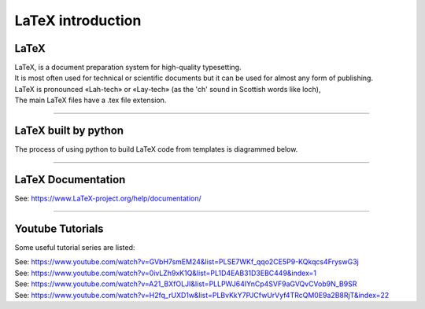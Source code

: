 ====================================================
LaTeX introduction
====================================================

LaTeX
-----------------

| LaTeX, is a document preparation system for high-quality typesetting.
| It is most often used for technical or scientific documents but it can be used for almost any form of publishing.
| LaTeX is pronounced «Lah-tech» or «Lay-tech» (as the 'ch' sound in Scottish words like loch),
| The main LaTeX files have a .tex file extension.

----

LaTeX built by python
-----------------------

| The process of using python to build LaTeX code from templates is diagrammed below.

.. image:: files/process.png
    :width: 600

----

LaTeX Documentation
----------------------

See: https://www.LaTeX-project.org/help/documentation/

----

Youtube Tutorials
-----------------------------

Some useful tutorial series are listed:

| See: https://www.youtube.com/watch?v=GVbH7smEM24&list=PLSE7WKf_qqo2CE5P9-KQkqcs4FryswG3j
| See: https://www.youtube.com/watch?v=0ivLZh9xK1Q&list=PL1D4EAB31D3EBC449&index=1
| See: https://www.youtube.com/watch?v=A21_BXfOLJI&list=PLLPWJ64IYnCp4SVF9aGVQvCVob9N_B9SR
| See: https://www.youtube.com/watch?v=H2fq_rUXD1w&list=PLBvKkY7PJCfwUrVyf4TRcQM0E9a2B8RjT&index=22





